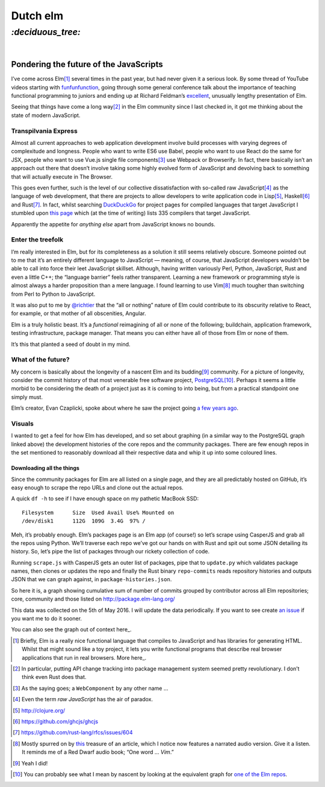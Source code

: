 Dutch elm
#########

`:deciduous_tree:`
==================
|

Pondering the future of the JavaScripts
---------------------------------------
I’ve come across Elm\ [#]_ several times in the past year, but had never given
it a serious look. By some thread of YouTube videos starting with
funfunfunction_, going through some general conference talk about the
importance of teaching functional programming to juniors and ending up at
Richard Feldman’s excellent_, unusually lengthy presentation of Elm.

.. _funfunfunction: https://www.youtube.com/channel/UCO1cgjhGzsSYb1rsB4bFe4Q
.. _excellent: https://www.youtube.com/watch?v=zBHB9i8e3Kc

Seeing that things have come a long way\ [#]_ in the Elm community since I last
checked in, it got me thinking about the state of modern JavaScript.


Transpilvania Express
'''''''''''''''''''''
Almost all current approaches to web application development involve build
processes with varying degrees of complexitude and longness. People who want to
write ES6 use Babel, people who want to use React do the same for JSX, people
who want to use Vue.js single file components\ [#]_ use Webpack or Browserify.
In fact, there basically isn’t an approach out there that doesn’t involve
taking some highly evolved form of JavaScript and devolving back to something
that will actually execute in The Browser.

This goes even further, such is the level of our collective dissatisfaction
with so-called raw JavaScript\ [#]_ as the language of web development, that
there are projects to allow developers to write application code in Lisp\ [#]_,
Haskell\ [#]_ and Rust\ [#]_. In fact, whilst searching DuckDuckGo_ for project
pages for compiled languages that target JavaScript I stumbled upon
`this page`_ which (at the time of writing) lists 335 compilers that target
JavaScript.

Apparently the appetite for *anything else* apart from JavaScript knows no
bounds.

Enter the treefolk
''''''''''''''''''
I’m really interested in Elm, but for its completeness as a solution it still
seems relatively obscure. Someone pointed out to me that it’s an entirely
different language to JavaScript — meaning, of course, that JavaScript
developers wouldn’t be able to call into force their leet JavaScript skillset.
Although, having written variously Perl, Python, JavaScript, Rust and even a
little C++; the “language barrier” feels rather transparent. Learning a new
framework or programming style is almost always a harder proposition than a
mere language. I found learning to use Vim\ [#]_ much tougher than switching
from Perl to Python to JavaScript.

It was also put to me by `@richtier`_ that the “all or nothing” nature of Elm
could contribute to its obscurity relative to React, for example, or that
mother of all obscenities, Angular.

.. _`@richtier`: https://github.com/richtier

Elm is a truly holistic beast. It’s a *functional* reimagining of all or none
of the following; buildchain, application framework, testing infrastructure,
package manager. That means you can either have all of those from Elm or none
of them.

It’s this that planted a seed of doubt in my mind.

What of the future?
'''''''''''''''''''
My concern is basically about the longevity of a nascent Elm and its budding\
[#]_ community. For a picture of longevity, consider the commit history of that
most venerable free software project, PostgreSQL_\ [#]_. Perhaps it seems a
little morbid to be considering the death of a project just as it is coming to
into being, but from a practical standpoint one simply must.

.. _PostgreSQL: https://github.com/postgres/postgres/graphs/contributors

Elm’s creator, Evan Czaplicki, spoke about where he saw the project going
`a few years ago`_.

.. _`a few years ago`: https://www.youtube.com/watch?v=Bv8elmoComE

Visuals
'''''''
I wanted to get a feel for how Elm has developed, and so set about graphing (in
a similar way to the PostgreSQL graph linked above) the development histories
of the core repos and the community packages. There are few enough repos in the
set mentioned to reasonably download all their respective data and whip it up
into some coloured lines.

Downloading all the things
^^^^^^^^^^^^^^^^^^^^^^^^^^
Since the community packages for Elm are all listed on a single page, and they
are all predictably hosted on GitHub, it’s easy enough to scrape the repo URLs
and clone out the actual repos.

A quick ``df -h`` to see if I have enough space on my pathetic MacBook SSD::

    Filesystem      Size  Used Avail Use% Mounted on
    /dev/disk1      112G  109G  3.4G  97% /

Meh, it’s probably enough. Elm’s packages page is an Elm app (of course!) so
let’s scrape using CasperJS and grab all the repos using Python. We’ll traverse
each repo we’ve got our hands on with Rust and spit out some JSON detailing
its history. So, let’s pipe the list of packages through our rickety collection
of code.

Running ``scrape.js`` with CasperJS gets an outer list of packages, pipe that
to ``update.py`` which validates package names, then clones or updates the repo
and finally the Rust binary ``repo-commits`` reads repository histories and
outputs JSON that we can graph against, in ``package-histories.json``.

So here it is, a graph showing cumulative sum of number of commits grouped by
contributor across all Elm repositories; core, community and those listed on
http://package.elm-lang.org/

.. raw:: html

    <div id="plotly-plot" style="width: 50em; height: 50em; margin: 2em auto"></div>
    <script src="https://cdn.plot.ly/plotly-latest.min.js"></script>
    <script src="/assets/html/elm-packages/plot.js"></script>

This data was collected on the 5th of May 2016.  I will update the data
periodically. If you want to see  create `an issue`_ if you want me to do it
sooner.

You can also see the graph out of context here_.

.. _`an issue`: https://github.com/bmcorser/_bmcorser.github.io/issues/new
.. _here: https://bmcorser.github.io/assets/html/elm-packages/


.. _DuckDuckGo: https://duck.co/blog/post/297/help-for-programmers
.. _`this page`: https://github.com/jashkenas/coffeescript/wiki/List-of-languages-that-compile-to-JS

.. [#] Briefly, Elm is a really nice functional language that compiles to
       JavaScript and has libraries for generating HTML. Whilst that might
       sound like a toy project, it lets you write functional programs that
       describe real browser applications that run in real browsers. More
       here_.
.. _here: http://elm-lang.org/
.. [#] In particular, putting API change tracking into package management
       system seemed pretty revolutionary. I don’t think even Rust does that.
.. [#] As the saying goes; a ``WebComponent`` by any other name ...
.. [#] Even the term *raw JavaScript* has the air of paradox.
.. [#] http://clojure.org/
.. [#] https://github.com/ghcjs/ghcjs
.. [#] https://github.com/rust-lang/rfcs/issues/604
.. _this: https://www.norfolkwinters.com/vim-creep/
.. [#] Mostly spurred on by this_ treasure of an article, which I notice now
       features a narrated audio version. Give it a listen. It reminds me of a
       Red Dwarf audio book; “One word ... *Vim*.”
.. [#] Yeah I did!
.. _`one of the Elm repos`: https://github.com/elm-lang/elm-compiler/graphs/contributors
.. [#] You can probably see what I mean by nascent by looking at the
       equivalent graph for `one of the Elm repos`_.
